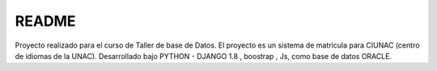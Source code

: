 ======
README
======

Proyecto realizado para el curso de Taller de base de Datos.
El proyecto es un sistema de matricula para CIUNAC (centro de idiomas de la UNAC).
Desarrollado bajo PYTHON - DJANGO 1.8 , boostrap , Js, como base de datos ORACLE.

